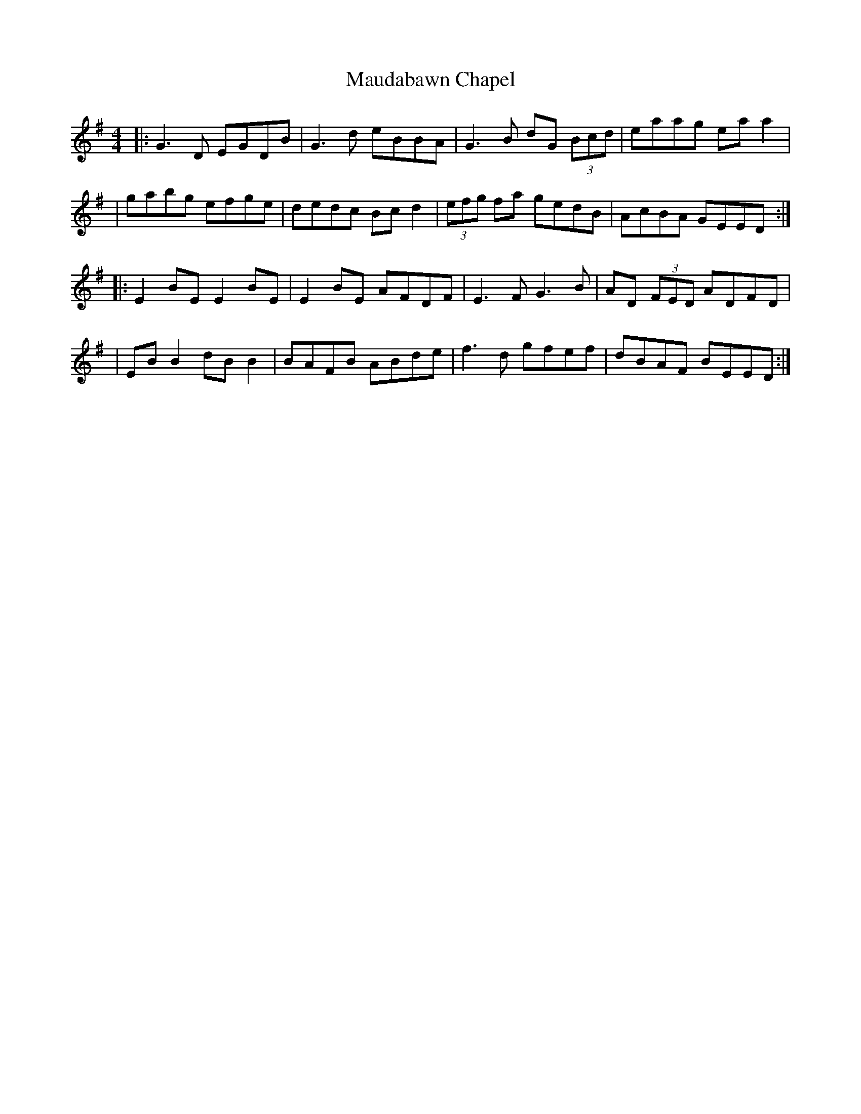 X: 3
T: Maudabawn Chapel
Z: JACKB
S: https://thesession.org/tunes/302#setting13063
R: reel
M: 4/4
L: 1/8
K: Gmaj
|:G3D EGDB|G3d eBBA|G3B dG (3Bcd|eaag ea a2||gabg efge|dedc Bc d2|(3efg fa gedB|AcBA GEED:||:E2 BE E2 BE|E2 BE AFDF|E3F G3B|AD (3FED ADFD||EB B2 dB B2|BAFB ABde|f3d gfef|dBAF BEED:|
